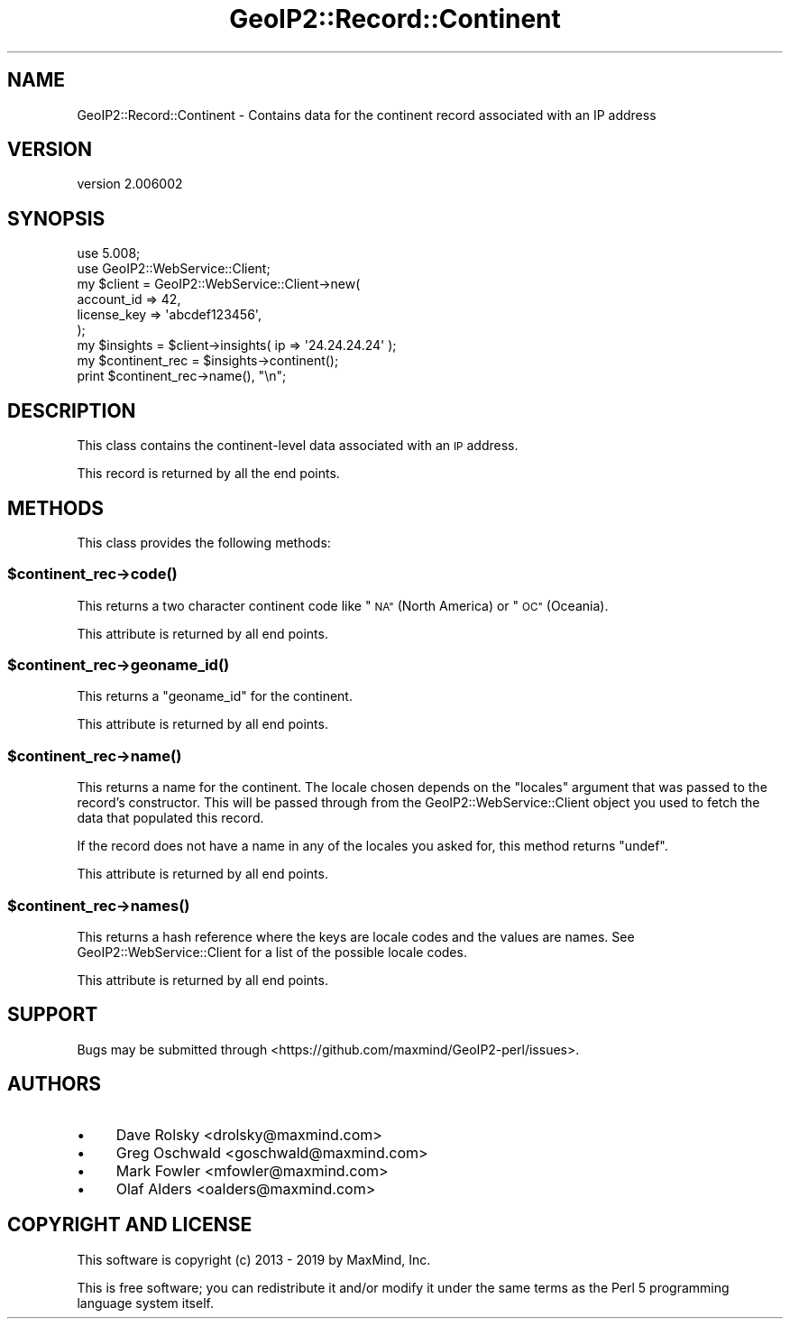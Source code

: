 .\" Automatically generated by Pod::Man 4.14 (Pod::Simple 3.40)
.\"
.\" Standard preamble:
.\" ========================================================================
.de Sp \" Vertical space (when we can't use .PP)
.if t .sp .5v
.if n .sp
..
.de Vb \" Begin verbatim text
.ft CW
.nf
.ne \\$1
..
.de Ve \" End verbatim text
.ft R
.fi
..
.\" Set up some character translations and predefined strings.  \*(-- will
.\" give an unbreakable dash, \*(PI will give pi, \*(L" will give a left
.\" double quote, and \*(R" will give a right double quote.  \*(C+ will
.\" give a nicer C++.  Capital omega is used to do unbreakable dashes and
.\" therefore won't be available.  \*(C` and \*(C' expand to `' in nroff,
.\" nothing in troff, for use with C<>.
.tr \(*W-
.ds C+ C\v'-.1v'\h'-1p'\s-2+\h'-1p'+\s0\v'.1v'\h'-1p'
.ie n \{\
.    ds -- \(*W-
.    ds PI pi
.    if (\n(.H=4u)&(1m=24u) .ds -- \(*W\h'-12u'\(*W\h'-12u'-\" diablo 10 pitch
.    if (\n(.H=4u)&(1m=20u) .ds -- \(*W\h'-12u'\(*W\h'-8u'-\"  diablo 12 pitch
.    ds L" ""
.    ds R" ""
.    ds C` ""
.    ds C' ""
'br\}
.el\{\
.    ds -- \|\(em\|
.    ds PI \(*p
.    ds L" ``
.    ds R" ''
.    ds C`
.    ds C'
'br\}
.\"
.\" Escape single quotes in literal strings from groff's Unicode transform.
.ie \n(.g .ds Aq \(aq
.el       .ds Aq '
.\"
.\" If the F register is >0, we'll generate index entries on stderr for
.\" titles (.TH), headers (.SH), subsections (.SS), items (.Ip), and index
.\" entries marked with X<> in POD.  Of course, you'll have to process the
.\" output yourself in some meaningful fashion.
.\"
.\" Avoid warning from groff about undefined register 'F'.
.de IX
..
.nr rF 0
.if \n(.g .if rF .nr rF 1
.if (\n(rF:(\n(.g==0)) \{\
.    if \nF \{\
.        de IX
.        tm Index:\\$1\t\\n%\t"\\$2"
..
.        if !\nF==2 \{\
.            nr % 0
.            nr F 2
.        \}
.    \}
.\}
.rr rF
.\" ========================================================================
.\"
.IX Title "GeoIP2::Record::Continent 3"
.TH GeoIP2::Record::Continent 3 "2019-06-18" "perl v5.32.0" "User Contributed Perl Documentation"
.\" For nroff, turn off justification.  Always turn off hyphenation; it makes
.\" way too many mistakes in technical documents.
.if n .ad l
.nh
.SH "NAME"
GeoIP2::Record::Continent \- Contains data for the continent record associated with an IP address
.SH "VERSION"
.IX Header "VERSION"
version 2.006002
.SH "SYNOPSIS"
.IX Header "SYNOPSIS"
.Vb 1
\&  use 5.008;
\&
\&  use GeoIP2::WebService::Client;
\&
\&  my $client = GeoIP2::WebService::Client\->new(
\&      account_id  => 42,
\&      license_key => \*(Aqabcdef123456\*(Aq,
\&  );
\&
\&  my $insights = $client\->insights( ip => \*(Aq24.24.24.24\*(Aq );
\&
\&  my $continent_rec = $insights\->continent();
\&  print $continent_rec\->name(), "\en";
.Ve
.SH "DESCRIPTION"
.IX Header "DESCRIPTION"
This class contains the continent-level data associated with an \s-1IP\s0 address.
.PP
This record is returned by all the end points.
.SH "METHODS"
.IX Header "METHODS"
This class provides the following methods:
.ie n .SS "$continent_rec\->\fBcode()\fP"
.el .SS "\f(CW$continent_rec\fP\->\fBcode()\fP"
.IX Subsection "$continent_rec->code()"
This returns a two character continent code like \*(L"\s-1NA\*(R"\s0 (North America) or \*(L"\s-1OC\*(R"\s0
(Oceania).
.PP
This attribute is returned by all end points.
.ie n .SS "$continent_rec\->\fBgeoname_id()\fP"
.el .SS "\f(CW$continent_rec\fP\->\fBgeoname_id()\fP"
.IX Subsection "$continent_rec->geoname_id()"
This returns a \f(CW\*(C`geoname_id\*(C'\fR for the continent.
.PP
This attribute is returned by all end points.
.ie n .SS "$continent_rec\->\fBname()\fP"
.el .SS "\f(CW$continent_rec\fP\->\fBname()\fP"
.IX Subsection "$continent_rec->name()"
This returns a name for the continent. The locale chosen depends on the
\&\f(CW\*(C`locales\*(C'\fR argument that was passed to the record's constructor. This will be
passed through from the GeoIP2::WebService::Client object you used to fetch
the data that populated this record.
.PP
If the record does not have a name in any of the locales you asked for, this
method returns \f(CW\*(C`undef\*(C'\fR.
.PP
This attribute is returned by all end points.
.ie n .SS "$continent_rec\->\fBnames()\fP"
.el .SS "\f(CW$continent_rec\fP\->\fBnames()\fP"
.IX Subsection "$continent_rec->names()"
This returns a hash reference where the keys are locale codes and the values
are names. See GeoIP2::WebService::Client for a list of the possible
locale codes.
.PP
This attribute is returned by all end points.
.SH "SUPPORT"
.IX Header "SUPPORT"
Bugs may be submitted through <https://github.com/maxmind/GeoIP2\-perl/issues>.
.SH "AUTHORS"
.IX Header "AUTHORS"
.IP "\(bu" 4
Dave Rolsky <drolsky@maxmind.com>
.IP "\(bu" 4
Greg Oschwald <goschwald@maxmind.com>
.IP "\(bu" 4
Mark Fowler <mfowler@maxmind.com>
.IP "\(bu" 4
Olaf Alders <oalders@maxmind.com>
.SH "COPYRIGHT AND LICENSE"
.IX Header "COPYRIGHT AND LICENSE"
This software is copyright (c) 2013 \- 2019 by MaxMind, Inc.
.PP
This is free software; you can redistribute it and/or modify it under
the same terms as the Perl 5 programming language system itself.
